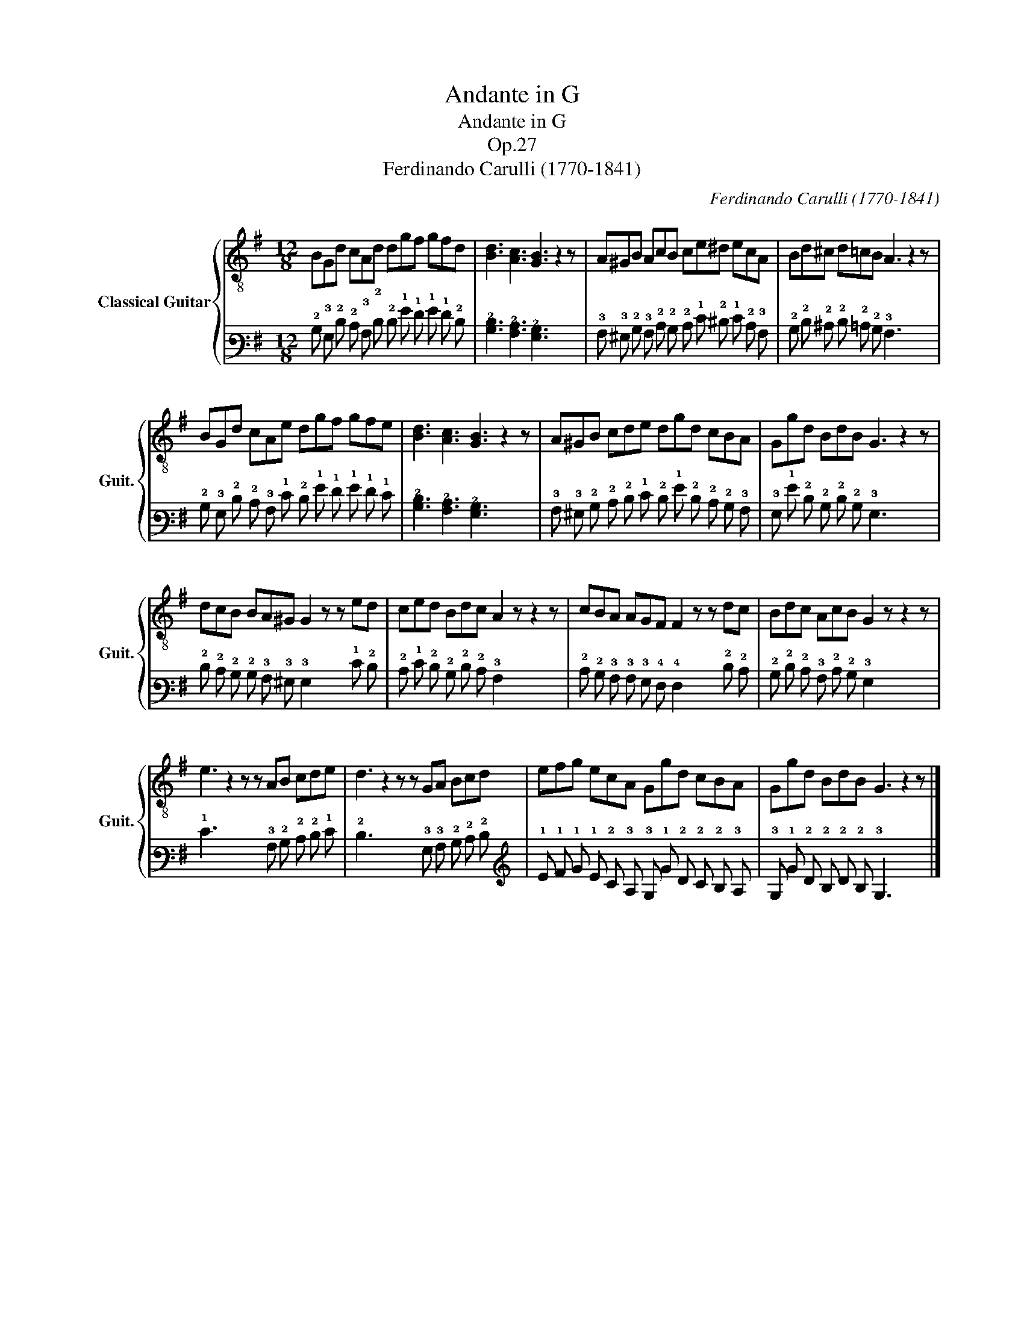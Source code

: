 X:1
T:Andante in G
T:Andante in G
T:Op.27
T:Ferdinando Carulli (1770-1841)
C:Ferdinando Carulli (1770-1841)
%%score { 1 | 2 }
L:1/8
M:12/8
K:G
V:1 treble-8 nm="Classical Guitar" snm="Guit."
V:2 tab stafflines=6 strings=E2,A2,D3,G3,B3,E4 nostems 
V:1
 BGd cAd dgf gfd | [Bd]3 [Ac]3 [GB]3 z2 z | A^GB AcB ce^d ecA | Bd^c d=cB A3 z2 z | %4
 BGd cAe dgf gfe | [Bd]3 [Ac]3 [GB]3 z2 z | A^GB cde dgd cBA | Ggd BdB G3 z2 z | %8
 dcB BA^G G2 z z ed | ced Bdc A2 z z2 z | cBA AGF F2 z z dc | Bdc AcB G2 z z2 z | %12
 e3 z2 z z AB cde | d3 z2 z z GA Bcd | efg ecA Ggd cBA | Ggd BdB G3 z2 z |] %16
V:2
 !2!B, !3!G, !2!D !2!C !3!A, !2!D !2!D !1!G !1!F !1!G !1!F !2!D | %1
 [!3!B,!2!D]3 [!3!A,!2!C]3 [!3!G,!2!B,]3 x2 x | %2
 !3!A, !3!^G, !2!B, !3!A, !2!C !2!B, !2!C !1!E !2!^D !1!E !2!C !3!A, | %3
 !2!B, !2!D !2!^C !2!D !2!=C !2!B, !3!A,3 x2 x | %4
 !2!B, !3!G, !2!D !2!C !3!A, !1!E !2!D !1!G !1!F !1!G !1!F !1!E | %5
 [!3!B,!2!D]3 [!3!A,!2!C]3 [!3!G,!2!B,]3 x2 x | %6
 !3!A, !3!^G, !2!B, !2!C !2!D !1!E !2!D !1!G !2!D !2!C !2!B, !3!A, | %7
 !3!G, !1!G !2!D !2!B, !2!D !2!B, !3!G,3 x2 x | %8
 !2!D !2!C !2!B, !2!B, !3!A, !3!^G, !3!G,2 x x !1!E !2!D | %9
 !2!C !1!E !2!D !2!B, !2!D !2!C !3!A,2 x x2 x | %10
 !2!C !2!B, !3!A, !3!A, !3!G, !4!F, !4!F,2 x x !2!D !2!C | %11
 !2!B, !2!D !2!C !3!A, !2!C !2!B, !3!G,2 x x2 x | !1!E3 x2 x x !3!A, !2!B, !2!C !2!D !1!E | %13
 !2!D3 x2 x x !3!G, !3!A, !2!B, !2!C !2!D | %14
 !1!E !1!F !1!G !1!E !2!C !3!A, !3!G, !1!G !2!D !2!C !2!B, !3!A, | %15
 !3!G, !1!G !2!D !2!B, !2!D !2!B, !3!G,3 x2 x |] %16

